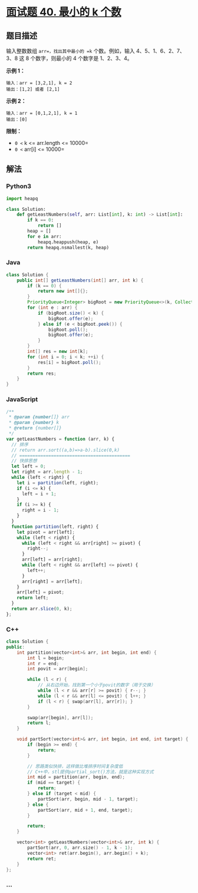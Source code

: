 * [[https://leetcode-cn.com/problems/zui-xiao-de-kge-shu-lcof/][面试题 40.
最小的 k 个数]]
  :PROPERTIES:
  :CUSTOM_ID: 面试题-40.-最小的-k-个数
  :END:
** 题目描述
   :PROPERTIES:
   :CUSTOM_ID: 题目描述
   :END:
输入整数数组 =arr=，找出其中最小的 =k= 个数。例如，输入
4、5、1、6、2、7、3、8 这 8 个数字，则最小的 4 个数字是 1、2、3、4。

*示例 1：*

#+begin_example
  输入：arr = [3,2,1], k = 2
  输出：[1,2] 或者 [2,1]
#+end_example

*示例 2：*

#+begin_example
  输入：arr = [0,1,2,1], k = 1
  输出：[0]
#+end_example

*限制：*

- =0 <= k <= arr.length <= 10000=
- =0 <= arr[i] <= 10000=

** 解法
   :PROPERTIES:
   :CUSTOM_ID: 解法
   :END:

#+begin_html
  <!-- tabs:start -->
#+end_html

*** *Python3*
    :PROPERTIES:
    :CUSTOM_ID: python3
    :END:
#+begin_src python
  import heapq

  class Solution:
      def getLeastNumbers(self, arr: List[int], k: int) -> List[int]:
          if k == 0:
              return []
          heap = []
          for e in arr:
              heapq.heappush(heap, e)
          return heapq.nsmallest(k, heap)
#+end_src

*** *Java*
    :PROPERTIES:
    :CUSTOM_ID: java
    :END:
#+begin_src java
  class Solution {
      public int[] getLeastNumbers(int[] arr, int k) {
          if (k == 0) {
              return new int[]{};
          }
          PriorityQueue<Integer> bigRoot = new PriorityQueue<>(k, Collections.reverseOrder());
          for (int e : arr) {
              if (bigRoot.size() < k) {
                  bigRoot.offer(e);
              } else if (e < bigRoot.peek()) {
                  bigRoot.poll();
                  bigRoot.offer(e);
              }
          }
          int[] res = new int[k];
          for (int i = 0; i < k; ++i) {
              res[i] = bigRoot.poll();
          }
          return res;
      }
  }
#+end_src

*** *JavaScript*
    :PROPERTIES:
    :CUSTOM_ID: javascript
    :END:
#+begin_src js
  /**
   * @param {number[]} arr
   * @param {number} k
   * @return {number[]}
   */
  var getLeastNumbers = function (arr, k) {
    // 排序
    // return arr.sort((a,b)=>a-b).slice(0,k)
    // ==========================================
    // 快排思想
    let left = 0;
    let right = arr.length - 1;
    while (left < right) {
      let i = partition(left, right);
      if (i <= k) {
        left = i + 1;
      }
      if (i >= k) {
        right = i - 1;
      }
    }
    function partition(left, right) {
      let pivot = arr[left];
      while (left < right) {
        while (left < right && arr[right] >= pivot) {
          right--;
        }
        arr[left] = arr[right];
        while (left < right && arr[left] <= pivot) {
          left++;
        }
        arr[right] = arr[left];
      }
      arr[left] = pivot;
      return left;
    }
    return arr.slice(0, k);
  };
#+end_src

*** *C++*
    :PROPERTIES:
    :CUSTOM_ID: c
    :END:
#+begin_src cpp
  class Solution {
  public:
      int partition(vector<int>& arr, int begin, int end) {
          int l = begin;
          int r = end;
          int povit = arr[begin];

          while (l < r) {
              // 从右边开始，找到第一个小于povit的数字（用于交换）
              while (l < r && arr[r] >= povit) { r--; }
              while (l < r && arr[l] <= povit) { l++; }
              if (l < r) { swap(arr[l], arr[r]); }
          }

          swap(arr[begin], arr[l]);
          return l;
      }

      void partSort(vector<int>& arr, int begin, int end, int target) {
          if (begin >= end) {
              return;
          }

          // 思路类似快排，这样做比堆排序时间复杂度低
          // C++中，stl提供partial_sort()方法，就是这种实现方式
          int mid = partition(arr, begin, end);
          if (mid == target) {
              return;
          } else if (target < mid) {
              partSort(arr, begin, mid - 1, target);
          } else {
              partSort(arr, mid + 1, end, target);
          }

          return;
      }

      vector<int> getLeastNumbers(vector<int>& arr, int k) {
          partSort(arr, 0, arr.size() - 1, k - 1);
          vector<int> ret(arr.begin(), arr.begin() + k);
          return ret;
      }
  };
#+end_src

*** *...*
    :PROPERTIES:
    :CUSTOM_ID: section
    :END:
#+begin_example
#+end_example

#+begin_html
  <!-- tabs:end -->
#+end_html
